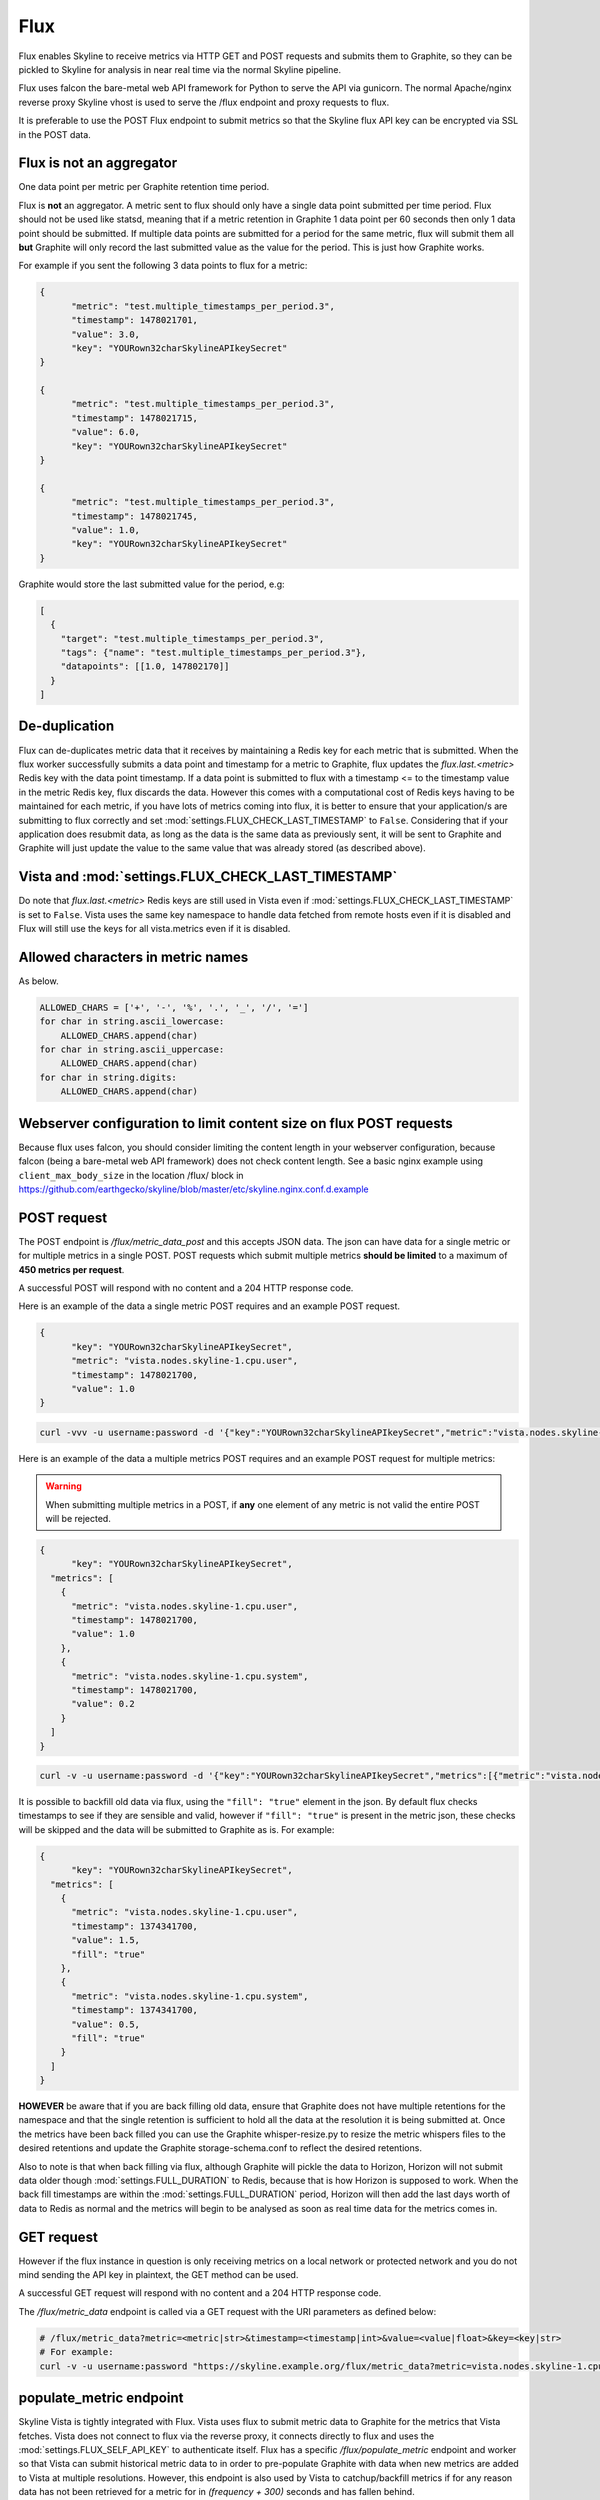 .. role:: skyblue
.. role:: red

Flux
====

Flux enables Skyline to receive metrics via HTTP GET and POST requests and
submits them to Graphite, so they can be pickled to Skyline for analysis in near
real time via the normal Skyline pipeline.

Flux uses falcon the bare-metal web API framework for Python to serve the API
via gunicorn.  The normal Apache/nginx reverse proxy Skyline vhost is used to
serve the /flux endpoint and proxy requests to flux.

It is preferable to use the POST Flux endpoint to submit metrics so that the
Skyline flux API key can be encrypted via SSL in the POST data.

Flux is **not** an aggregator
-----------------------------

One data point per metric per Graphite retention time period.

Flux is **not** an aggregator.  A metric sent to flux should only have a single
data point submitted per time period.  Flux should not be used like statsd,
meaning that if a metric retention in Graphite 1 data point per 60 seconds then
only 1 data point should be submitted.  If multiple data points are submitted
for a period for the same metric, flux will submit them all **but** Graphite
will only record the last submitted value as the value for the period.  This is
just how Graphite works.

For example if you sent the following 3 data points to flux for a metric:

.. code-block:: json

  {
  	"metric": "test.multiple_timestamps_per_period.3",
  	"timestamp": 1478021701,
  	"value": 3.0,
  	"key": "YOURown32charSkylineAPIkeySecret"
  }

  {
  	"metric": "test.multiple_timestamps_per_period.3",
  	"timestamp": 1478021715,
  	"value": 6.0,
  	"key": "YOURown32charSkylineAPIkeySecret"
  }

  {
  	"metric": "test.multiple_timestamps_per_period.3",
  	"timestamp": 1478021745,
  	"value": 1.0,
  	"key": "YOURown32charSkylineAPIkeySecret"
  }

Graphite would store the last submitted value for the period, e.g:

.. code-block:: json

  [
    {
      "target": "test.multiple_timestamps_per_period.3",
      "tags": {"name": "test.multiple_timestamps_per_period.3"},
      "datapoints": [[1.0, 147802170]]
    }
  ]


De-duplication
--------------

Flux can de-duplicates metric data that it receives by maintaining a Redis key
for each metric that is submitted.  When the flux worker successfully submits a
data point and timestamp for a metric to Graphite, flux updates the
`flux.last.<metric>` Redis key with the data point timestamp.  If a data point
is submitted to flux with a timestamp <= to the timestamp value in the metric
Redis key, flux discards the data.  However this comes with a computational cost
of Redis keys having to be maintained for each metric, if you have lots of
metrics coming into flux, it is better to ensure that your application/s are
submitting to flux correctly and set :mod:`settings.FLUX_CHECK_LAST_TIMESTAMP`
to ``False``.  Considering that if your application does resubmit data, as long
as the data is the same data as previously sent, it will be sent to Graphite and
Graphite will just update the value to the same value that was already stored
(as described above).

Vista and :mod:`settings.FLUX_CHECK_LAST_TIMESTAMP`
---------------------------------------------------

Do note that `flux.last.<metric>` Redis keys are still used in Vista even if
:mod:`settings.FLUX_CHECK_LAST_TIMESTAMP` is set to ``False``. Vista uses the
same key namespace to handle data fetched from remote hosts even if it is
disabled and Flux will still use the keys for all vista.metrics even if it is
disabled.

Allowed characters in metric names
----------------------------------

As below.

.. code-block:: python

  ALLOWED_CHARS = ['+', '-', '%', '.', '_', '/', '=']
  for char in string.ascii_lowercase:
      ALLOWED_CHARS.append(char)
  for char in string.ascii_uppercase:
      ALLOWED_CHARS.append(char)
  for char in string.digits:
      ALLOWED_CHARS.append(char)

Webserver configuration to limit content size on flux POST requests
-------------------------------------------------------------------

Because flux uses falcon, you should consider limiting the content length in
your webserver configuration, because falcon (being a bare-metal web API
framework) does not check content length.  See a basic nginx example using
``client_max_body_size`` in the location /flux/ block in
https://github.com/earthgecko/skyline/blob/master/etc/skyline.nginx.conf.d.example

POST request
------------

The POST endpoint is `/flux/metric_data_post` and this accepts JSON data.  The
json can have data for a single metric or for multiple metrics in a single POST.
POST requests which submit multiple metrics **should be limited** to a maximum
of **450 metrics per request**.

A successful POST will respond with no content and a 204 HTTP response code.

Here is an example of the data a single metric POST requires and an example POST
request.

.. code-block:: json

  {
  	"key": "YOURown32charSkylineAPIkeySecret",
  	"metric": "vista.nodes.skyline-1.cpu.user",
  	"timestamp": 1478021700,
  	"value": 1.0
  }

.. code-block:: bash

  curl -vvv -u username:password -d '{"key":"YOURown32charSkylineAPIkeySecret","metric":"vista.nodes.skyline-1.cpu.user","timestamp":1478021700,"value":1.0}' -H "Content-Type: application/json" -X POST https://skyline.example.org/flux/metric_data_post

Here is an example of the data a multiple metrics POST requires and an example
POST request for multiple metrics:

.. warning:: When submitting multiple metrics in a POST, if **any** one element
  of any metric is not valid the entire POST will be rejected.

.. code-block:: json

  {
  	"key": "YOURown32charSkylineAPIkeySecret",
    "metrics": [
      {
      	"metric": "vista.nodes.skyline-1.cpu.user",
      	"timestamp": 1478021700,
      	"value": 1.0
      },
      {
      	"metric": "vista.nodes.skyline-1.cpu.system",
      	"timestamp": 1478021700,
      	"value": 0.2
      }
    ]
  }

.. code-block:: bash

  curl -v -u username:password -d '{"key":"YOURown32charSkylineAPIkeySecret","metrics":[{"metric":"vista.nodes.skyline-1.cpu.user","timestamp":1478021700,"value":1.0},{"metric":"vista.nodes.skyline-1.cpu.system","timestamp":1478021700,"value":0.2}]}' -H "Content-Type: application/json" -X POST https://skyline.example.org/flux/metric_data_post

It is possible to backfill old data via flux, using the ``"fill": "true"``
element in the json.  By default flux checks timestamps to see if they are
sensible and valid, however if ``"fill": "true"`` is present in the metric
json, these checks will be skipped and the data will be submitted to Graphite
as is.  For example:

.. code-block:: json

  {
  	"key": "YOURown32charSkylineAPIkeySecret",
    "metrics": [
      {
      	"metric": "vista.nodes.skyline-1.cpu.user",
      	"timestamp": 1374341700,
      	"value": 1.5,
        "fill": "true"
      },
      {
      	"metric": "vista.nodes.skyline-1.cpu.system",
      	"timestamp": 1374341700,
      	"value": 0.5,
        "fill": "true"
      }
    ]
  }


**HOWEVER** be aware that if you are back filling old data, ensure that Graphite
does not have multiple retentions for the namespace and that the single
retention is sufficient to hold all the data at the resolution it is being
submitted at.  Once the metrics have been back filled you can use the Graphite
whisper-resize.py to resize the metric whispers files to the desired retentions
and update the Graphite storage-schema.conf to reflect the desired retentions.

Also to note is that when back filling via flux, although Graphite will pickle
the data to Horizon, Horizon will not submit data older though
:mod:`settings.FULL_DURATION` to Redis, because that is how Horizon is supposed
to work.  When the back fill timestamps are within the :mod:`settings.FULL_DURATION`
period, Horizon will then add the last days worth of data to Redis as normal and
the metrics will begin to be analysed as soon as real time data for the metrics
comes in.

GET request
-----------

However if the flux instance in question is only receiving metrics on a local
network or protected network and you do not mind sending the API key in
plaintext, the GET method can be used.

A successful GET request will respond with no content and a 204 HTTP response code.

The `/flux/metric_data` endpoint is called via a GET request with the URI
parameters as defined below:

.. code-block:: bash

  # /flux/metric_data?metric=<metric|str>&timestamp=<timestamp|int>&value=<value|float>&key=<key|str>
  # For example:
  curl -v -u username:password "https://skyline.example.org/flux/metric_data?metric=vista.nodes.skyline-1.cpu.user&timestamp=1478021700&value=1.0&key=YOURown32charSkylineAPIkeySecret"

populate_metric endpoint
------------------------

Skyline Vista is tightly integrated with Flux. Vista uses flux to submit metric
data to Graphite for the metrics that Vista fetches.  Vista does not connect
to flux via the reverse proxy, it connects directly to flux and uses the
:mod:`settings.FLUX_SELF_API_KEY` to authenticate itself.  Flux has a specific
`/flux/populate_metric` endpoint and worker so that Vista can submit historical
metric data to in order to pre-populate Graphite with data when new
metrics are added to Vista at multiple resolutions.  However, this endpoint is
also used by Vista to catchup/backfill metrics if for any reason data has not
been retrieved for a metric for in `(frequency + 300)` seconds and has fallen
behind.

The populate_metric worker uses the `last_flux_timestamp` from the
`flux.last.<metric>` Redis keys to ensure that only missing data is retrieved
and submitted to Graphite.  If no `flux.last.<metric>` Redis key exists, the
worker checks Graphite to see if Graphite has any data for the metric and if so,
flux uses the last data point timestamp from Graphite as the
`last_flux_timestamp` and retrieves data > `last_flux_timestamp`.

The flux populate_metric_worker submits pickled data to Graphite via the Carbon
PICKLE_RECEIVER_PORT, therefore ensure that there is a firewall rule allowing
the Skyline node to connect to the Graphite node on this port.

The populate_metric_worker applies resampling at 1Min, but see Vista
populate_at_resolutions for more detailed information.

Process uploaded data
---------------------

Skyline Flux can be enabled to process data uploaded via the webapp and submit
data to Graphite.  This allows for the automated uploading and processing of
batched measurements data and reports to time series data which is analysed in
the normal Skyline workflow.  An example use case would be if you had an hourly
report of wind related metrics that had a reading every 5 minutes for an hour
period, for x number of stations.  As long as the data is in uploaded in an
acceptable format, it can be preprocessed by flux and submitted to Graphite.
The metric namespace/s need be declared as batch processing metrics in
:mod:`settings.BATCH_PROCESSING_NAMESPACES` and :mod:`settings.BATCH_PROCESSING`
has to be enabled.

By default flux is not enabled to process uploaded data and the webapp is not
configured to accept uploaded data.

To enable Flux to process uploaded data the following settings need to be set
and services running:

- analyzer_batch needs to be enabled and running, see `Analyzer - analyzer_batch <analyzer.html#analyzer_batch>`__.
- :mod:`settings.BATCH_PROCESSING` need to be set to `True`
- The `parent_metric_namespace` or all the metric namespace in question relating
  to the specific data being uploaded need to be declared in
  :mod:`settings.BATCH_PROCESSING_NAMESPACES`
- :mod:`settings.DATA_UPLOADS_PATH` is required
- :mod:`settings.WEBAPP_ACCEPT_DATA_UPLOADS` must be enabled
- :mod:`settings.FLUX_PROCESS_UPLOADS` must be enabled
- If the data is being uploaded ia an automated process, curl, etc the
  `parent_metric_namespace` needs a key set in the
  :mod:`settings.FLUX_UPLOADS_KEYS` dictionary e.g.

.. code-block:: python

    FLUX_UPLOADS_KEYS = {
        'temp_monitoring.warehouse.2.012383': '484166bf-df66-4f7d-ad4a-9336da9ef620',
    }


- Optionally :mod:`settings.FLUX_SAVE_UPLOADS` and
  :mod:`settings.FLUX_SAVE_UPLOADS_PATH` can be used if you wish to save the
  uploaded data.

For specific details about the data formats and methods for uploading and
processing data files see the `upload_data to Flux <upload-data-to-flux.html>`__
page.
